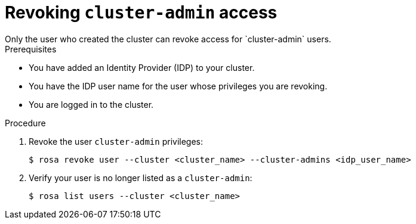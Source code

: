 // Module included in the following assemblies:
//
// getting_started_rosa/creating-first-rosa-cluster.adoc


[id="rosa-delete-cluster-admins"]
= Revoking `cluster-admin` access
Only the user who created the cluster can revoke access for `cluster-admin` users.

.Prerequisites

* You have added an Identity Provider (IDP) to your cluster.
* You have the IDP user name for the user whose privileges you are revoking.
* You are logged in to the cluster.

.Procedure

. Revoke the user `cluster-admin` privileges:
+
[source,terminal]
----
$ rosa revoke user --cluster <cluster_name> --cluster-admins <idp_user_name>
----
+
. Verify your user is no longer listed as a `cluster-admin`:
+
[source,terminal]
----
$ rosa list users --cluster <cluster_name>
----
